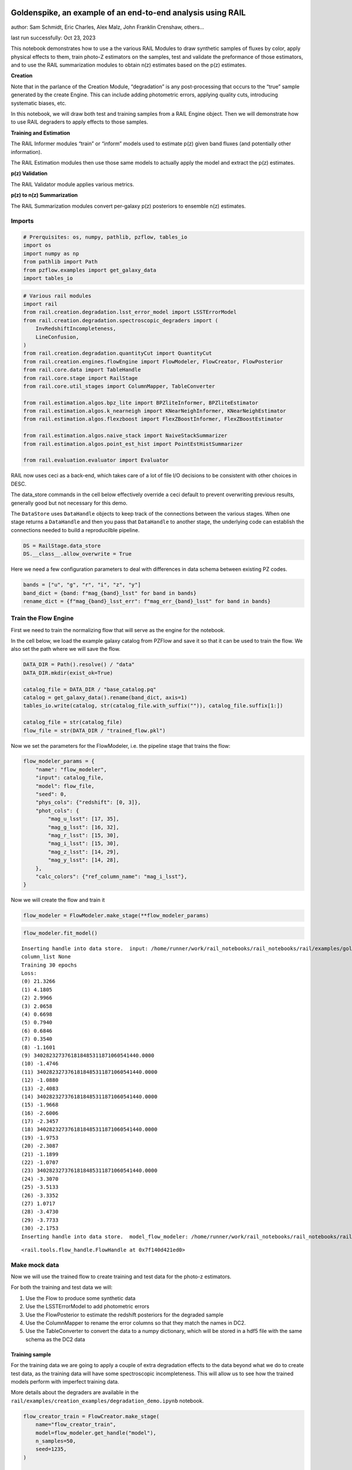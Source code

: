 Goldenspike, an example of an end-to-end analysis using RAIL
============================================================

author: Sam Schmidt, Eric Charles, Alex Malz, John Franklin Crenshaw,
others…

last run successfully: Oct 23, 2023

This notebook demonstrates how to use a the various RAIL Modules to draw
synthetic samples of fluxes by color, apply physical effects to them,
train photo-Z estimators on the samples, test and validate the
preformance of those estimators, and to use the RAIL summarization
modules to obtain n(z) estimates based on the p(z) estimates.

**Creation**

Note that in the parlance of the Creation Module, “degradation” is any
post-processing that occurs to the “true” sample generated by the create
Engine. This can include adding photometric errors, applying quality
cuts, introducing systematic biases, etc.

In this notebook, we will draw both test and training samples from a
RAIL Engine object. Then we will demonstrate how to use RAIL degraders
to apply effects to those samples.

**Training and Estimation**

The RAIL Informer modules “train” or “inform” models used to estimate
p(z) given band fluxes (and potentially other information).

The RAIL Estimation modules then use those same models to actually apply
the model and extract the p(z) estimates.

**p(z) Validation**

The RAIL Validator module applies various metrics.

**p(z) to n(z) Summarization**

The RAIL Summarization modules convert per-galaxy p(z) posteriors to
ensemble n(z) estimates.

Imports
-------

.. code:: ipython3

    # Prerquisites: os, numpy, pathlib, pzflow, tables_io
    import os
    import numpy as np
    from pathlib import Path
    from pzflow.examples import get_galaxy_data
    import tables_io


.. code:: ipython3

    # Various rail modules
    import rail
    from rail.creation.degradation.lsst_error_model import LSSTErrorModel
    from rail.creation.degradation.spectroscopic_degraders import (
        InvRedshiftIncompleteness,
        LineConfusion,
    )
    from rail.creation.degradation.quantityCut import QuantityCut
    from rail.creation.engines.flowEngine import FlowModeler, FlowCreator, FlowPosterior
    from rail.core.data import TableHandle
    from rail.core.stage import RailStage
    from rail.core.util_stages import ColumnMapper, TableConverter
    
    from rail.estimation.algos.bpz_lite import BPZliteInformer, BPZliteEstimator
    from rail.estimation.algos.k_nearneigh import KNearNeighInformer, KNearNeighEstimator
    from rail.estimation.algos.flexzboost import FlexZBoostInformer, FlexZBoostEstimator
    
    from rail.estimation.algos.naive_stack import NaiveStackSummarizer
    from rail.estimation.algos.point_est_hist import PointEstHistSummarizer
    
    from rail.evaluation.evaluator import Evaluator


RAIL now uses ceci as a back-end, which takes care of a lot of file I/O
decisions to be consistent with other choices in DESC.

The data_store commands in the cell below effectively override a ceci
default to prevent overwriting previous results, generally good but not
necessary for this demo.

The ``DataStore`` uses ``DataHandle`` objects to keep track of the
connections between the various stages. When one stage returns a
``DataHandle`` and then you pass that ``DataHandle`` to another stage,
the underlying code can establish the connections needed to build a
reproducilble pipeline.

.. code:: ipython3

    DS = RailStage.data_store
    DS.__class__.allow_overwrite = True


Here we need a few configuration parameters to deal with differences in
data schema between existing PZ codes.

.. code:: ipython3

    bands = ["u", "g", "r", "i", "z", "y"]
    band_dict = {band: f"mag_{band}_lsst" for band in bands}
    rename_dict = {f"mag_{band}_lsst_err": f"mag_err_{band}_lsst" for band in bands}


Train the Flow Engine
---------------------

First we need to train the normalizing flow that will serve as the
engine for the notebook.

In the cell below, we load the example galaxy catalog from PZFlow and
save it so that it can be used to train the flow. We also set the path
where we will save the flow.

.. code:: ipython3

    DATA_DIR = Path().resolve() / "data"
    DATA_DIR.mkdir(exist_ok=True)
    
    catalog_file = DATA_DIR / "base_catalog.pq"
    catalog = get_galaxy_data().rename(band_dict, axis=1)
    tables_io.write(catalog, str(catalog_file.with_suffix("")), catalog_file.suffix[1:])
    
    catalog_file = str(catalog_file)
    flow_file = str(DATA_DIR / "trained_flow.pkl")


Now we set the parameters for the FlowModeler, i.e. the pipeline stage
that trains the flow:

.. code:: ipython3

    flow_modeler_params = {
        "name": "flow_modeler",
        "input": catalog_file,
        "model": flow_file,
        "seed": 0,
        "phys_cols": {"redshift": [0, 3]},
        "phot_cols": {
            "mag_u_lsst": [17, 35],
            "mag_g_lsst": [16, 32],
            "mag_r_lsst": [15, 30],
            "mag_i_lsst": [15, 30],
            "mag_z_lsst": [14, 29],
            "mag_y_lsst": [14, 28],
        },
        "calc_colors": {"ref_column_name": "mag_i_lsst"},
    }


Now we will create the flow and train it

.. code:: ipython3

    flow_modeler = FlowModeler.make_stage(**flow_modeler_params)


.. code:: ipython3

    flow_modeler.fit_model()



.. parsed-literal::

    Inserting handle into data store.  input: /home/runner/work/rail_notebooks/rail_notebooks/rail/examples/goldenspike_examples/data/base_catalog.pq, flow_modeler
    column_list None
    Training 30 epochs 
    Loss:
    (0) 21.3266
    (1) 4.1805
    (2) 2.9966
    (3) 2.0658
    (4) 0.6698
    (5) 0.7940
    (6) 0.6846
    (7) 0.3540
    (8) -1.1601
    (9) 3402823273761818485311871060541440.0000
    (10) -1.4746
    (11) 3402823273761818485311871060541440.0000
    (12) -1.0880
    (13) -2.4083
    (14) 3402823273761818485311871060541440.0000
    (15) -1.9668
    (16) -2.6006
    (17) -2.3457
    (18) 3402823273761818485311871060541440.0000
    (19) -1.9753
    (20) -2.3087
    (21) -1.1899
    (22) -1.0707
    (23) 3402823273761818485311871060541440.0000
    (24) -3.3070
    (25) -3.5133
    (26) -3.3352
    (27) 1.0717
    (28) -3.4730
    (29) -3.7733
    (30) -2.1753
    Inserting handle into data store.  model_flow_modeler: /home/runner/work/rail_notebooks/rail_notebooks/rail/examples/goldenspike_examples/data/inprogress_trained_flow.pkl, flow_modeler




.. parsed-literal::

    <rail.tools.flow_handle.FlowHandle at 0x7f140d421ed0>



Make mock data
--------------

Now we will use the trained flow to create training and test data for
the photo-z estimators.

For both the training and test data we will:

1. Use the Flow to produce some synthetic data
2. Use the LSSTErrorModel to add photometric errors
3. Use the FlowPosterior to estimate the redshift posteriors for the
   degraded sample
4. Use the ColumnMapper to rename the error columns so that they match
   the names in DC2.
5. Use the TableConverter to convert the data to a numpy dictionary,
   which will be stored in a hdf5 file with the same schema as the DC2
   data

Training sample
~~~~~~~~~~~~~~~

For the training data we are going to apply a couple of extra
degradation effects to the data beyond what we do to create test data,
as the training data will have some spectroscopic incompleteness. This
will allow us to see how the trained models perform with imperfect
training data.

More details about the degraders are available in the
``rail/examples/creation_examples/degradation_demo.ipynb`` notebook.

.. code:: ipython3

    flow_creator_train = FlowCreator.make_stage(
        name="flow_creator_train",
        model=flow_modeler.get_handle("model"),
        n_samples=50,
        seed=1235,
    )
    
    lsst_error_model_train = LSSTErrorModel.make_stage(
        name="lsst_error_model_train",
        renameDict=band_dict,
        ndFlag=np.nan,
        seed=29,
    )
    
    inv_redshift = InvRedshiftIncompleteness.make_stage(
        name="inv_redshift",
        pivot_redshift=1.0,
    )
    
    line_confusion = LineConfusion.make_stage(
        name="line_confusion",
        true_wavelen=5007.0,
        wrong_wavelen=3727.0,
        frac_wrong=0.05,
    )
    
    quantity_cut = QuantityCut.make_stage(
        name="quantity_cut",
        cuts={"mag_i_lsst": 25.0},
    )
    
    col_remapper_train = ColumnMapper.make_stage(
        name="col_remapper_train",
        columns=rename_dict,
    )
    
    table_conv_train = TableConverter.make_stage(
        name="table_conv_train",
        output_format="numpyDict",
    )


.. code:: ipython3

    train_data_orig = flow_creator_train.sample(150, 1235)
    train_data_errs = lsst_error_model_train(train_data_orig, seed=66)
    train_data_inc = inv_redshift(train_data_errs)
    train_data_conf = line_confusion(train_data_inc)
    train_data_cut = quantity_cut(train_data_conf)
    train_data_pq = col_remapper_train(train_data_cut)
    train_data = table_conv_train(train_data_pq)



.. parsed-literal::

    Inserting handle into data store.  output_flow_creator_train: inprogress_output_flow_creator_train.pq, flow_creator_train
    Inserting handle into data store.  output_lsst_error_model_train: inprogress_output_lsst_error_model_train.pq, lsst_error_model_train
    Inserting handle into data store.  output_inv_redshift: inprogress_output_inv_redshift.pq, inv_redshift
    Inserting handle into data store.  output_line_confusion: inprogress_output_line_confusion.pq, line_confusion
    Inserting handle into data store.  output_quantity_cut: inprogress_output_quantity_cut.pq, quantity_cut
    Inserting handle into data store.  output_col_remapper_train: inprogress_output_col_remapper_train.pq, col_remapper_train
    Inserting handle into data store.  output_table_conv_train: inprogress_output_table_conv_train.hdf5, table_conv_train


Let’s examine the quantities that we’ve generated, we’ll use the handy
``tables_io`` package to temporarily write to a pandas dataframe for
quick writeout of the columns:

.. code:: ipython3

    train_table = tables_io.convertObj(train_data.data, tables_io.types.PD_DATAFRAME)
    train_table.head()





.. raw:: html

    <div>
    <style scoped>
        .dataframe tbody tr th:only-of-type {
            vertical-align: middle;
        }
    
        .dataframe tbody tr th {
            vertical-align: top;
        }
    
        .dataframe thead th {
            text-align: right;
        }
    </style>
    <table border="1" class="dataframe">
      <thead>
        <tr style="text-align: right;">
          <th></th>
          <th>redshift</th>
          <th>mag_u_lsst</th>
          <th>mag_err_u_lsst</th>
          <th>mag_g_lsst</th>
          <th>mag_err_g_lsst</th>
          <th>mag_r_lsst</th>
          <th>mag_err_r_lsst</th>
          <th>mag_i_lsst</th>
          <th>mag_err_i_lsst</th>
          <th>mag_z_lsst</th>
          <th>mag_err_z_lsst</th>
          <th>mag_y_lsst</th>
          <th>mag_err_y_lsst</th>
        </tr>
      </thead>
      <tbody>
        <tr>
          <th>0</th>
          <td>0.917137</td>
          <td>24.000203</td>
          <td>0.033710</td>
          <td>23.633588</td>
          <td>0.009183</td>
          <td>22.778617</td>
          <td>0.006112</td>
          <td>21.901047</td>
          <td>0.005555</td>
          <td>21.204654</td>
          <td>0.005511</td>
          <td>20.985054</td>
          <td>0.006576</td>
        </tr>
        <tr>
          <th>1</th>
          <td>0.307350</td>
          <td>24.895957</td>
          <td>0.073938</td>
          <td>24.250821</td>
          <td>0.014250</td>
          <td>23.717795</td>
          <td>0.009493</td>
          <td>23.411529</td>
          <td>0.010410</td>
          <td>23.422329</td>
          <td>0.017167</td>
          <td>23.377751</td>
          <td>0.036845</td>
        </tr>
        <tr>
          <th>2</th>
          <td>1.097174</td>
          <td>26.879045</td>
          <td>0.390847</td>
          <td>25.723538</td>
          <td>0.050363</td>
          <td>24.782990</td>
          <td>0.021669</td>
          <td>24.030434</td>
          <td>0.016715</td>
          <td>23.138710</td>
          <td>0.013663</td>
          <td>22.646210</td>
          <td>0.019511</td>
        </tr>
        <tr>
          <th>3</th>
          <td>1.244066</td>
          <td>26.801174</td>
          <td>0.367929</td>
          <td>26.650822</td>
          <td>0.114014</td>
          <td>25.944484</td>
          <td>0.060214</td>
          <td>24.970787</td>
          <td>0.037629</td>
          <td>24.245606</td>
          <td>0.034896</td>
          <td>23.693271</td>
          <td>0.048735</td>
        </tr>
        <tr>
          <th>4</th>
          <td>0.624801</td>
          <td>25.743152</td>
          <td>0.154302</td>
          <td>25.562501</td>
          <td>0.043668</td>
          <td>24.968763</td>
          <td>0.025436</td>
          <td>24.689150</td>
          <td>0.029357</td>
          <td>24.670050</td>
          <td>0.050831</td>
          <td>24.597154</td>
          <td>0.108265</td>
        </tr>
      </tbody>
    </table>
    </div>



You see that we’ve generated redshifts, ugrizy magnitudes, and magnitude
errors with names that match those in the cosmoDC2_v1.1.4_image data.

Testing sample
~~~~~~~~~~~~~~

For the test sample we will:

1. Use the Flow to produce some synthetic data
2. Use the LSSTErrorModel to smear the data
3. Use the FlowPosterior to estimate the redshift posteriors for the
   degraded sample
4. Use ColumnMapper to rename some of the columns to match DC2
5. Use the TableConverter to convert the data to a numpy dictionary,
   which will be stored in a hdf5 file with the same schema as the DC2
   data

.. code:: ipython3

    flow_creator_test = FlowCreator.make_stage(
        name="flow_creator_test",
        model=flow_modeler.get_handle("model"),
        n_samples=50,
    )
    
    lsst_error_model_test = LSSTErrorModel.make_stage(
        name="lsst_error_model_test",
        renameDict=band_dict,
        ndFlag=np.nan,
    )
    
    flow_post_test = FlowPosterior.make_stage(
        name="flow_post_test",
        model=flow_modeler.get_handle("model"),
        column="redshift",
        grid=np.linspace(0.0, 5.0, 21),
    )
    
    col_remapper_test = ColumnMapper.make_stage(
        name="col_remapper_test",
        columns=rename_dict,
        hdf5_groupname="",
    )
    
    table_conv_test = TableConverter.make_stage(
        name="table_conv_test",
        output_format="numpyDict",
    )


.. code:: ipython3

    test_data_orig = flow_creator_test.sample(150, 1234)
    test_data_errs = lsst_error_model_test(test_data_orig, seed=58)
    test_data_post = flow_post_test.get_posterior(test_data_errs, err_samples=None)
    test_data_pq = col_remapper_test(test_data_errs)
    test_data = table_conv_test(test_data_pq)



.. parsed-literal::

    Inserting handle into data store.  output_flow_creator_test: inprogress_output_flow_creator_test.pq, flow_creator_test
    Inserting handle into data store.  output_lsst_error_model_test: inprogress_output_lsst_error_model_test.pq, lsst_error_model_test
    Inserting handle into data store.  output_flow_post_test: inprogress_output_flow_post_test.hdf5, flow_post_test
    Inserting handle into data store.  output_col_remapper_test: inprogress_output_col_remapper_test.pq, col_remapper_test
    Inserting handle into data store.  output_table_conv_test: inprogress_output_table_conv_test.hdf5, table_conv_test


.. parsed-literal::

    /opt/hostedtoolcache/Python/3.10.13/x64/lib/python3.10/site-packages/qp/interp_pdf.py:83: RuntimeWarning: invalid value encountered in divide
      self._ycumul = (self._ycumul.T / self._ycumul[:,-1]).T


.. code:: ipython3

    test_table = tables_io.convertObj(test_data.data, tables_io.types.PD_DATAFRAME)
    test_table.head()





.. raw:: html

    <div>
    <style scoped>
        .dataframe tbody tr th:only-of-type {
            vertical-align: middle;
        }
    
        .dataframe tbody tr th {
            vertical-align: top;
        }
    
        .dataframe thead th {
            text-align: right;
        }
    </style>
    <table border="1" class="dataframe">
      <thead>
        <tr style="text-align: right;">
          <th></th>
          <th>redshift</th>
          <th>mag_u_lsst</th>
          <th>mag_err_u_lsst</th>
          <th>mag_g_lsst</th>
          <th>mag_err_g_lsst</th>
          <th>mag_r_lsst</th>
          <th>mag_err_r_lsst</th>
          <th>mag_i_lsst</th>
          <th>mag_err_i_lsst</th>
          <th>mag_z_lsst</th>
          <th>mag_err_z_lsst</th>
          <th>mag_y_lsst</th>
          <th>mag_err_y_lsst</th>
        </tr>
      </thead>
      <tbody>
        <tr>
          <th>0</th>
          <td>0.135296</td>
          <td>24.479071</td>
          <td>0.051251</td>
          <td>23.294639</td>
          <td>0.007596</td>
          <td>22.522820</td>
          <td>0.005739</td>
          <td>22.192346</td>
          <td>0.005886</td>
          <td>22.073224</td>
          <td>0.007008</td>
          <td>21.978112</td>
          <td>0.011473</td>
        </tr>
        <tr>
          <th>1</th>
          <td>0.514087</td>
          <td>25.324856</td>
          <td>0.107579</td>
          <td>24.649108</td>
          <td>0.019724</td>
          <td>23.731359</td>
          <td>0.009577</td>
          <td>23.315379</td>
          <td>0.009754</td>
          <td>23.151947</td>
          <td>0.013805</td>
          <td>22.995196</td>
          <td>0.026329</td>
        </tr>
        <tr>
          <th>2</th>
          <td>0.547426</td>
          <td>25.037273</td>
          <td>0.083694</td>
          <td>24.028459</td>
          <td>0.012027</td>
          <td>22.826973</td>
          <td>0.006200</td>
          <td>22.220635</td>
          <td>0.005927</td>
          <td>21.972627</td>
          <td>0.006723</td>
          <td>21.706857</td>
          <td>0.009516</td>
        </tr>
        <tr>
          <th>3</th>
          <td>0.362263</td>
          <td>27.936799</td>
          <td>0.829425</td>
          <td>27.647749</td>
          <td>0.265230</td>
          <td>26.515825</td>
          <td>0.099709</td>
          <td>26.115777</td>
          <td>0.103606</td>
          <td>25.708957</td>
          <td>0.126890</td>
          <td>26.398346</td>
          <td>0.475503</td>
        </tr>
        <tr>
          <th>4</th>
          <td>0.527744</td>
          <td>22.936123</td>
          <td>0.013990</td>
          <td>22.903978</td>
          <td>0.006453</td>
          <td>22.226645</td>
          <td>0.005458</td>
          <td>21.867959</td>
          <td>0.005526</td>
          <td>21.783196</td>
          <td>0.006285</td>
          <td>21.497303</td>
          <td>0.008372</td>
        </tr>
      </tbody>
    </table>
    </div>



“Inform” some estimators
------------------------

More details about the process of “informing” or “training” the models
used by the estimators is available in the
``rail/examples/estimation_examples/RAIL_estimation_demo.ipynb``
notebook.

We use “inform” rather than “train” to generically refer to the
preprocessing of any prior information. For a machine learning
estimator, that prior information is a training set, but it can also be
an SED template library for a template-fitting or hybrid estimator.

.. code:: ipython3

    inform_bpz = BPZliteInformer.make_stage(
        name="inform_bpz",
        nondetect_val=np.nan,
        model="bpz.pkl",
        hdf5_groupname="",
    )
    
    inform_knn = KNearNeighInformer.make_stage(
        name="inform_knn",
        nondetect_val=np.nan,
        model="knnpz.pkl",
        hdf5_groupname="",
    )
    
    inform_fzboost = FlexZBoostInformer.make_stage(
        name="inform_FZBoost",
        nondetect_val=np.nan,
        model="fzboost.pkl",
        hdf5_groupname="",
    )


.. code:: ipython3

    train_data_errs.data.keys()




.. parsed-literal::

    Index(['redshift', 'mag_u_lsst', 'mag_u_lsst_err', 'mag_g_lsst',
           'mag_g_lsst_err', 'mag_r_lsst', 'mag_r_lsst_err', 'mag_i_lsst',
           'mag_i_lsst_err', 'mag_z_lsst', 'mag_z_lsst_err', 'mag_y_lsst',
           'mag_y_lsst_err'],
          dtype='object')



.. code:: ipython3

    inform_bpz.inform(train_data)
    inform_knn.inform(train_data)
    inform_fzboost.inform(train_data)



.. parsed-literal::

    using 54 galaxies in calculation
    best values for fo and kt:
    [1.]
    [0.3]
    minimizing for type 0
    best fit z0, alpha, km for type 0: [0.30565957 1.3498863  0.05004526]
    Inserting handle into data store.  model_inform_bpz: inprogress_bpz.pkl, inform_bpz
    split into 40 training and 14 validation samples
    finding best fit sigma and NNeigh...
    
    
    
    best fit values are sigma=0.075 and numneigh=7
    
    
    
    Inserting handle into data store.  model_inform_knn: inprogress_knnpz.pkl, inform_knn
    stacking some data...
    read in training data
    fit the model...


.. parsed-literal::

    /opt/hostedtoolcache/Python/3.10.13/x64/lib/python3.10/site-packages/xgboost/core.py:160: UserWarning: [07:35:21] WARNING: /workspace/src/learner.cc:742: 
    Parameters: { "silent" } are not used.
    
      warnings.warn(smsg, UserWarning)
    /opt/hostedtoolcache/Python/3.10.13/x64/lib/python3.10/site-packages/xgboost/core.py:160: UserWarning: [07:35:21] WARNING: /workspace/src/learner.cc:742: 
    Parameters: { "silent" } are not used.
    
      warnings.warn(smsg, UserWarning)


.. parsed-literal::

    finding best bump thresh...
    finding best sharpen parameter...
    Retraining with full training set...


.. parsed-literal::

    /opt/hostedtoolcache/Python/3.10.13/x64/lib/python3.10/site-packages/xgboost/core.py:160: UserWarning: [07:35:28] WARNING: /workspace/src/learner.cc:742: 
    Parameters: { "silent" } are not used.
    
      warnings.warn(smsg, UserWarning)
    /opt/hostedtoolcache/Python/3.10.13/x64/lib/python3.10/site-packages/xgboost/core.py:160: UserWarning: [07:35:28] WARNING: /workspace/src/learner.cc:742: 
    Parameters: { "silent" } are not used.
    
      warnings.warn(smsg, UserWarning)
    /opt/hostedtoolcache/Python/3.10.13/x64/lib/python3.10/site-packages/xgboost/core.py:160: UserWarning: [07:35:29] WARNING: /workspace/src/learner.cc:742: 
    Parameters: { "silent" } are not used.
    
      warnings.warn(smsg, UserWarning)
    /opt/hostedtoolcache/Python/3.10.13/x64/lib/python3.10/site-packages/xgboost/core.py:160: UserWarning: [07:35:29] WARNING: /workspace/src/learner.cc:742: 
    Parameters: { "silent" } are not used.
    
      warnings.warn(smsg, UserWarning)


.. parsed-literal::

    Inserting handle into data store.  model_inform_FZBoost: inprogress_fzboost.pkl, inform_FZBoost




.. parsed-literal::

    <rail.core.data.ModelHandle at 0x7f140acb74f0>




Estimate photo-z posteriors
---------------------------

More detail on the specific estimators used here is available in the
``rail/examples/estimation_examples/RAIL_estimation_demo.ipynb``
notebook, but here is a very brief summary of the three estimators used
in this notebook:

``BPZliteEstimator`` is a template-based photo-z code that outputs the
posterior estimated given likelihoods calculated using a template set
combined with a Bayesian prior. See Benitez (2000) for more details.
``KNearNeighEstimator`` is a simple photo-z code that finds the K
nearest neighbor training galaxies in color/magnitude space and creates
a weighted (by distance) mixture model PDF based on the redshifts of
those K neighbors. ``FlexZBoostEstimator`` is a mature photo-z algorithm
that estimates a PDF for each galaxy via a conditional density estimate
using the training data. See `Izbicki & Lee
(2017) <https://doi.org/10.1214/17-EJS1302>`__ for more details.

.. code:: ipython3

    estimate_bpz = BPZliteEstimator.make_stage(
        name="estimate_bpz",
        hdf5_groupname="",
        nondetect_val=np.nan,
        model=inform_bpz.get_handle("model"),
    )
    
    estimate_knn = KNearNeighEstimator.make_stage(
        name="estimate_knn",
        hdf5_groupname="",
        nondetect_val=np.nan,
        model=inform_knn.get_handle("model"),
    )
    
    estimate_fzboost = FlexZBoostEstimator.make_stage(
        name="test_FZBoost",
        nondetect_val=np.nan,
        model=inform_fzboost.get_handle("model"),
        hdf5_groupname="",
        aliases=dict(input="test_data", output="fzboost_estim"),
    )


.. code:: ipython3

    knn_estimated = estimate_knn.estimate(test_data)
    fzboost_estimated = estimate_fzboost.estimate(test_data)
    bpz_estimated = estimate_bpz.estimate(test_data)



.. parsed-literal::

    Process 0 running estimator on chunk 0 - 150
    Process 0 estimating PZ PDF for rows 0 - 150
    Inserting handle into data store.  output_estimate_knn: inprogress_output_estimate_knn.hdf5, estimate_knn
    Process 0 running estimator on chunk 0 - 150
    Process 0 estimating PZ PDF for rows 0 - 150
    Inserting handle into data store.  output_test_FZBoost: inprogress_output_test_FZBoost.hdf5, test_FZBoost
      Generating new AB file El_B2004a.DC2LSST_u.AB....
    El_B2004a DC2LSST_u
    x_res[0] 3000.0
    x_res[-1] 11500.0
    Writing AB file  /opt/hostedtoolcache/Python/3.10.13/x64/lib/python3.10/site-packages/rail/examples_data/estimation_data/data/AB/El_B2004a.DC2LSST_u.AB
      Generating new AB file El_B2004a.DC2LSST_g.AB....
    El_B2004a DC2LSST_g
    x_res[0] 3000.0
    x_res[-1] 11500.0
    Writing AB file  /opt/hostedtoolcache/Python/3.10.13/x64/lib/python3.10/site-packages/rail/examples_data/estimation_data/data/AB/El_B2004a.DC2LSST_g.AB
      Generating new AB file El_B2004a.DC2LSST_r.AB....
    El_B2004a DC2LSST_r
    x_res[0] 3000.0
    x_res[-1] 11500.0
    Writing AB file  /opt/hostedtoolcache/Python/3.10.13/x64/lib/python3.10/site-packages/rail/examples_data/estimation_data/data/AB/El_B2004a.DC2LSST_r.AB
      Generating new AB file El_B2004a.DC2LSST_i.AB....
    El_B2004a DC2LSST_i
    x_res[0] 3000.0
    x_res[-1] 11500.0
    Writing AB file  /opt/hostedtoolcache/Python/3.10.13/x64/lib/python3.10/site-packages/rail/examples_data/estimation_data/data/AB/El_B2004a.DC2LSST_i.AB
      Generating new AB file El_B2004a.DC2LSST_z.AB....
    El_B2004a DC2LSST_z
    x_res[0] 3000.0
    x_res[-1] 11500.0
    Writing AB file  /opt/hostedtoolcache/Python/3.10.13/x64/lib/python3.10/site-packages/rail/examples_data/estimation_data/data/AB/El_B2004a.DC2LSST_z.AB
      Generating new AB file El_B2004a.DC2LSST_y.AB....
    El_B2004a DC2LSST_y
    x_res[0] 3000.0
    x_res[-1] 11500.0
    Writing AB file  /opt/hostedtoolcache/Python/3.10.13/x64/lib/python3.10/site-packages/rail/examples_data/estimation_data/data/AB/El_B2004a.DC2LSST_y.AB
      Generating new AB file Sbc_B2004a.DC2LSST_u.AB....
    Sbc_B2004a DC2LSST_u
    x_res[0] 3000.0
    x_res[-1] 11500.0
    Writing AB file  /opt/hostedtoolcache/Python/3.10.13/x64/lib/python3.10/site-packages/rail/examples_data/estimation_data/data/AB/Sbc_B2004a.DC2LSST_u.AB
      Generating new AB file Sbc_B2004a.DC2LSST_g.AB....
    Sbc_B2004a DC2LSST_g
    x_res[0] 3000.0
    x_res[-1] 11500.0
    Writing AB file  /opt/hostedtoolcache/Python/3.10.13/x64/lib/python3.10/site-packages/rail/examples_data/estimation_data/data/AB/Sbc_B2004a.DC2LSST_g.AB
      Generating new AB file Sbc_B2004a.DC2LSST_r.AB....
    Sbc_B2004a DC2LSST_r
    x_res[0] 3000.0
    x_res[-1] 11500.0
    Writing AB file  /opt/hostedtoolcache/Python/3.10.13/x64/lib/python3.10/site-packages/rail/examples_data/estimation_data/data/AB/Sbc_B2004a.DC2LSST_r.AB
      Generating new AB file Sbc_B2004a.DC2LSST_i.AB....
    Sbc_B2004a DC2LSST_i
    x_res[0] 3000.0
    x_res[-1] 11500.0
    Writing AB file  /opt/hostedtoolcache/Python/3.10.13/x64/lib/python3.10/site-packages/rail/examples_data/estimation_data/data/AB/Sbc_B2004a.DC2LSST_i.AB
      Generating new AB file Sbc_B2004a.DC2LSST_z.AB....
    Sbc_B2004a DC2LSST_z
    x_res[0] 3000.0
    x_res[-1] 11500.0
    Writing AB file  /opt/hostedtoolcache/Python/3.10.13/x64/lib/python3.10/site-packages/rail/examples_data/estimation_data/data/AB/Sbc_B2004a.DC2LSST_z.AB
      Generating new AB file Sbc_B2004a.DC2LSST_y.AB....
    Sbc_B2004a DC2LSST_y
    x_res[0] 3000.0
    x_res[-1] 11500.0
    Writing AB file  /opt/hostedtoolcache/Python/3.10.13/x64/lib/python3.10/site-packages/rail/examples_data/estimation_data/data/AB/Sbc_B2004a.DC2LSST_y.AB
      Generating new AB file Scd_B2004a.DC2LSST_u.AB....
    Scd_B2004a DC2LSST_u
    x_res[0] 3000.0
    x_res[-1] 11500.0
    Writing AB file  /opt/hostedtoolcache/Python/3.10.13/x64/lib/python3.10/site-packages/rail/examples_data/estimation_data/data/AB/Scd_B2004a.DC2LSST_u.AB
      Generating new AB file Scd_B2004a.DC2LSST_g.AB....
    Scd_B2004a DC2LSST_g
    x_res[0] 3000.0
    x_res[-1] 11500.0
    Writing AB file  /opt/hostedtoolcache/Python/3.10.13/x64/lib/python3.10/site-packages/rail/examples_data/estimation_data/data/AB/Scd_B2004a.DC2LSST_g.AB
      Generating new AB file Scd_B2004a.DC2LSST_r.AB....
    Scd_B2004a DC2LSST_r
    x_res[0] 3000.0
    x_res[-1] 11500.0
    Writing AB file  /opt/hostedtoolcache/Python/3.10.13/x64/lib/python3.10/site-packages/rail/examples_data/estimation_data/data/AB/Scd_B2004a.DC2LSST_r.AB
      Generating new AB file Scd_B2004a.DC2LSST_i.AB....
    Scd_B2004a DC2LSST_i
    x_res[0] 3000.0
    x_res[-1] 11500.0
    Writing AB file  /opt/hostedtoolcache/Python/3.10.13/x64/lib/python3.10/site-packages/rail/examples_data/estimation_data/data/AB/Scd_B2004a.DC2LSST_i.AB
      Generating new AB file Scd_B2004a.DC2LSST_z.AB....
    Scd_B2004a DC2LSST_z
    x_res[0] 3000.0
    x_res[-1] 11500.0
    Writing AB file  /opt/hostedtoolcache/Python/3.10.13/x64/lib/python3.10/site-packages/rail/examples_data/estimation_data/data/AB/Scd_B2004a.DC2LSST_z.AB
      Generating new AB file Scd_B2004a.DC2LSST_y.AB....
    Scd_B2004a DC2LSST_y
    x_res[0] 3000.0
    x_res[-1] 11500.0
    Writing AB file  /opt/hostedtoolcache/Python/3.10.13/x64/lib/python3.10/site-packages/rail/examples_data/estimation_data/data/AB/Scd_B2004a.DC2LSST_y.AB
      Generating new AB file Im_B2004a.DC2LSST_u.AB....
    Im_B2004a DC2LSST_u
    x_res[0] 3000.0
    x_res[-1] 11500.0
    Writing AB file  /opt/hostedtoolcache/Python/3.10.13/x64/lib/python3.10/site-packages/rail/examples_data/estimation_data/data/AB/Im_B2004a.DC2LSST_u.AB
      Generating new AB file Im_B2004a.DC2LSST_g.AB....
    Im_B2004a DC2LSST_g
    x_res[0] 3000.0
    x_res[-1] 11500.0
    Writing AB file  /opt/hostedtoolcache/Python/3.10.13/x64/lib/python3.10/site-packages/rail/examples_data/estimation_data/data/AB/Im_B2004a.DC2LSST_g.AB
      Generating new AB file Im_B2004a.DC2LSST_r.AB....
    Im_B2004a DC2LSST_r
    x_res[0] 3000.0
    x_res[-1] 11500.0
    Writing AB file  /opt/hostedtoolcache/Python/3.10.13/x64/lib/python3.10/site-packages/rail/examples_data/estimation_data/data/AB/Im_B2004a.DC2LSST_r.AB
      Generating new AB file Im_B2004a.DC2LSST_i.AB....
    Im_B2004a DC2LSST_i
    x_res[0] 3000.0
    x_res[-1] 11500.0
    Writing AB file  /opt/hostedtoolcache/Python/3.10.13/x64/lib/python3.10/site-packages/rail/examples_data/estimation_data/data/AB/Im_B2004a.DC2LSST_i.AB
      Generating new AB file Im_B2004a.DC2LSST_z.AB....
    Im_B2004a DC2LSST_z
    x_res[0] 3000.0
    x_res[-1] 11500.0
    Writing AB file  /opt/hostedtoolcache/Python/3.10.13/x64/lib/python3.10/site-packages/rail/examples_data/estimation_data/data/AB/Im_B2004a.DC2LSST_z.AB
      Generating new AB file Im_B2004a.DC2LSST_y.AB....
    Im_B2004a DC2LSST_y
    x_res[0] 3000.0
    x_res[-1] 11500.0
    Writing AB file  /opt/hostedtoolcache/Python/3.10.13/x64/lib/python3.10/site-packages/rail/examples_data/estimation_data/data/AB/Im_B2004a.DC2LSST_y.AB
      Generating new AB file SB3_B2004a.DC2LSST_u.AB....
    SB3_B2004a DC2LSST_u
    x_res[0] 3000.0
    x_res[-1] 11500.0
    Writing AB file  /opt/hostedtoolcache/Python/3.10.13/x64/lib/python3.10/site-packages/rail/examples_data/estimation_data/data/AB/SB3_B2004a.DC2LSST_u.AB
      Generating new AB file SB3_B2004a.DC2LSST_g.AB....
    SB3_B2004a DC2LSST_g
    x_res[0] 3000.0
    x_res[-1] 11500.0
    Writing AB file  /opt/hostedtoolcache/Python/3.10.13/x64/lib/python3.10/site-packages/rail/examples_data/estimation_data/data/AB/SB3_B2004a.DC2LSST_g.AB
      Generating new AB file SB3_B2004a.DC2LSST_r.AB....
    SB3_B2004a DC2LSST_r
    x_res[0] 3000.0
    x_res[-1] 11500.0
    Writing AB file  /opt/hostedtoolcache/Python/3.10.13/x64/lib/python3.10/site-packages/rail/examples_data/estimation_data/data/AB/SB3_B2004a.DC2LSST_r.AB
      Generating new AB file SB3_B2004a.DC2LSST_i.AB....
    SB3_B2004a DC2LSST_i
    x_res[0] 3000.0
    x_res[-1] 11500.0
    Writing AB file  /opt/hostedtoolcache/Python/3.10.13/x64/lib/python3.10/site-packages/rail/examples_data/estimation_data/data/AB/SB3_B2004a.DC2LSST_i.AB
      Generating new AB file SB3_B2004a.DC2LSST_z.AB....
    SB3_B2004a DC2LSST_z
    x_res[0] 3000.0
    x_res[-1] 11500.0
    Writing AB file  /opt/hostedtoolcache/Python/3.10.13/x64/lib/python3.10/site-packages/rail/examples_data/estimation_data/data/AB/SB3_B2004a.DC2LSST_z.AB
      Generating new AB file SB3_B2004a.DC2LSST_y.AB....
    SB3_B2004a DC2LSST_y
    x_res[0] 3000.0
    x_res[-1] 11500.0
    Writing AB file  /opt/hostedtoolcache/Python/3.10.13/x64/lib/python3.10/site-packages/rail/examples_data/estimation_data/data/AB/SB3_B2004a.DC2LSST_y.AB
      Generating new AB file SB2_B2004a.DC2LSST_u.AB....
    SB2_B2004a DC2LSST_u
    x_res[0] 3000.0
    x_res[-1] 11500.0
    Writing AB file  /opt/hostedtoolcache/Python/3.10.13/x64/lib/python3.10/site-packages/rail/examples_data/estimation_data/data/AB/SB2_B2004a.DC2LSST_u.AB
      Generating new AB file SB2_B2004a.DC2LSST_g.AB....
    SB2_B2004a DC2LSST_g
    x_res[0] 3000.0
    x_res[-1] 11500.0
    Writing AB file  /opt/hostedtoolcache/Python/3.10.13/x64/lib/python3.10/site-packages/rail/examples_data/estimation_data/data/AB/SB2_B2004a.DC2LSST_g.AB
      Generating new AB file SB2_B2004a.DC2LSST_r.AB....
    SB2_B2004a DC2LSST_r
    x_res[0] 3000.0
    x_res[-1] 11500.0
    Writing AB file  /opt/hostedtoolcache/Python/3.10.13/x64/lib/python3.10/site-packages/rail/examples_data/estimation_data/data/AB/SB2_B2004a.DC2LSST_r.AB
      Generating new AB file SB2_B2004a.DC2LSST_i.AB....
    SB2_B2004a DC2LSST_i
    x_res[0] 3000.0
    x_res[-1] 11500.0
    Writing AB file  /opt/hostedtoolcache/Python/3.10.13/x64/lib/python3.10/site-packages/rail/examples_data/estimation_data/data/AB/SB2_B2004a.DC2LSST_i.AB
      Generating new AB file SB2_B2004a.DC2LSST_z.AB....
    SB2_B2004a DC2LSST_z
    x_res[0] 3000.0
    x_res[-1] 11500.0
    Writing AB file  /opt/hostedtoolcache/Python/3.10.13/x64/lib/python3.10/site-packages/rail/examples_data/estimation_data/data/AB/SB2_B2004a.DC2LSST_z.AB
      Generating new AB file SB2_B2004a.DC2LSST_y.AB....
    SB2_B2004a DC2LSST_y
    x_res[0] 3000.0
    x_res[-1] 11500.0
    Writing AB file  /opt/hostedtoolcache/Python/3.10.13/x64/lib/python3.10/site-packages/rail/examples_data/estimation_data/data/AB/SB2_B2004a.DC2LSST_y.AB
      Generating new AB file ssp_25Myr_z008.DC2LSST_u.AB....
    ssp_25Myr_z008 DC2LSST_u
    x_res[0] 3000.0
    x_res[-1] 11500.0
    Writing AB file  /opt/hostedtoolcache/Python/3.10.13/x64/lib/python3.10/site-packages/rail/examples_data/estimation_data/data/AB/ssp_25Myr_z008.DC2LSST_u.AB
      Generating new AB file ssp_25Myr_z008.DC2LSST_g.AB....
    ssp_25Myr_z008 DC2LSST_g
    x_res[0] 3000.0
    x_res[-1] 11500.0
    Writing AB file  /opt/hostedtoolcache/Python/3.10.13/x64/lib/python3.10/site-packages/rail/examples_data/estimation_data/data/AB/ssp_25Myr_z008.DC2LSST_g.AB
      Generating new AB file ssp_25Myr_z008.DC2LSST_r.AB....
    ssp_25Myr_z008 DC2LSST_r
    x_res[0] 3000.0
    x_res[-1] 11500.0
    Writing AB file  /opt/hostedtoolcache/Python/3.10.13/x64/lib/python3.10/site-packages/rail/examples_data/estimation_data/data/AB/ssp_25Myr_z008.DC2LSST_r.AB
      Generating new AB file ssp_25Myr_z008.DC2LSST_i.AB....
    ssp_25Myr_z008 DC2LSST_i
    x_res[0] 3000.0
    x_res[-1] 11500.0
    Writing AB file  /opt/hostedtoolcache/Python/3.10.13/x64/lib/python3.10/site-packages/rail/examples_data/estimation_data/data/AB/ssp_25Myr_z008.DC2LSST_i.AB
      Generating new AB file ssp_25Myr_z008.DC2LSST_z.AB....
    ssp_25Myr_z008 DC2LSST_z
    x_res[0] 3000.0
    x_res[-1] 11500.0
    Writing AB file  /opt/hostedtoolcache/Python/3.10.13/x64/lib/python3.10/site-packages/rail/examples_data/estimation_data/data/AB/ssp_25Myr_z008.DC2LSST_z.AB
      Generating new AB file ssp_25Myr_z008.DC2LSST_y.AB....
    ssp_25Myr_z008 DC2LSST_y
    x_res[0] 3000.0
    x_res[-1] 11500.0
    Writing AB file  /opt/hostedtoolcache/Python/3.10.13/x64/lib/python3.10/site-packages/rail/examples_data/estimation_data/data/AB/ssp_25Myr_z008.DC2LSST_y.AB
      Generating new AB file ssp_5Myr_z008.DC2LSST_u.AB....
    ssp_5Myr_z008 DC2LSST_u
    x_res[0] 3000.0
    x_res[-1] 11500.0
    Writing AB file  /opt/hostedtoolcache/Python/3.10.13/x64/lib/python3.10/site-packages/rail/examples_data/estimation_data/data/AB/ssp_5Myr_z008.DC2LSST_u.AB
      Generating new AB file ssp_5Myr_z008.DC2LSST_g.AB....
    ssp_5Myr_z008 DC2LSST_g
    x_res[0] 3000.0
    x_res[-1] 11500.0
    Writing AB file  /opt/hostedtoolcache/Python/3.10.13/x64/lib/python3.10/site-packages/rail/examples_data/estimation_data/data/AB/ssp_5Myr_z008.DC2LSST_g.AB
      Generating new AB file ssp_5Myr_z008.DC2LSST_r.AB....
    ssp_5Myr_z008 DC2LSST_r
    x_res[0] 3000.0
    x_res[-1] 11500.0
    Writing AB file  /opt/hostedtoolcache/Python/3.10.13/x64/lib/python3.10/site-packages/rail/examples_data/estimation_data/data/AB/ssp_5Myr_z008.DC2LSST_r.AB
      Generating new AB file ssp_5Myr_z008.DC2LSST_i.AB....
    ssp_5Myr_z008 DC2LSST_i
    x_res[0] 3000.0
    x_res[-1] 11500.0
    Writing AB file  /opt/hostedtoolcache/Python/3.10.13/x64/lib/python3.10/site-packages/rail/examples_data/estimation_data/data/AB/ssp_5Myr_z008.DC2LSST_i.AB
      Generating new AB file ssp_5Myr_z008.DC2LSST_z.AB....
    ssp_5Myr_z008 DC2LSST_z
    x_res[0] 3000.0
    x_res[-1] 11500.0
    Writing AB file  /opt/hostedtoolcache/Python/3.10.13/x64/lib/python3.10/site-packages/rail/examples_data/estimation_data/data/AB/ssp_5Myr_z008.DC2LSST_z.AB
      Generating new AB file ssp_5Myr_z008.DC2LSST_y.AB....
    ssp_5Myr_z008 DC2LSST_y
    x_res[0] 3000.0
    x_res[-1] 11500.0
    Writing AB file  /opt/hostedtoolcache/Python/3.10.13/x64/lib/python3.10/site-packages/rail/examples_data/estimation_data/data/AB/ssp_5Myr_z008.DC2LSST_y.AB
    Process 0 running estimator on chunk 0 - 150
    Inserting handle into data store.  output_estimate_bpz: inprogress_output_estimate_bpz.hdf5, estimate_bpz


Evaluate the estimates
----------------------

Now we evaluate metrics on the estimates, separately for each estimator.

Each call to the ``Evaluator.evaluate`` will create a table with the
various performance metrics. We will store all of these tables in a
dictionary, keyed by the name of the estimator.

.. code:: ipython3

    eval_dict = dict(bpz=bpz_estimated, fzboost=fzboost_estimated, knn=knn_estimated)
    truth = test_data_orig
    
    result_dict = {}
    for key, val in eval_dict.items():
        the_eval = Evaluator.make_stage(name=f"{key}_eval", truth=truth)
        result_dict[key] = the_eval.evaluate(val, truth)



.. parsed-literal::

    /opt/hostedtoolcache/Python/3.10.13/x64/lib/python3.10/site-packages/qp/metrics/array_metrics.py:26: UserWarning: p-value floored: true value smaller than 0.001
      return stats.anderson_ksamp([p_random_variables, q_random_variables], **kwargs)


.. parsed-literal::

    Inserting handle into data store.  output_bpz_eval: inprogress_output_bpz_eval.hdf5, bpz_eval
    Inserting handle into data store.  output_fzboost_eval: inprogress_output_fzboost_eval.hdf5, fzboost_eval
    Inserting handle into data store.  output_knn_eval: inprogress_output_knn_eval.hdf5, knn_eval


| The Pandas DataFrame output format conveniently makes human-readable
  printouts of the metrics.
| This next cell will convert everything to Pandas.

.. code:: ipython3

    results_tables = {
        key: tables_io.convertObj(val.data, tables_io.types.PD_DATAFRAME)
        for key, val in result_dict.items()
    }


.. code:: ipython3

    results_tables["knn"]





.. raw:: html

    <div>
    <style scoped>
        .dataframe tbody tr th:only-of-type {
            vertical-align: middle;
        }
    
        .dataframe tbody tr th {
            vertical-align: top;
        }
    
        .dataframe thead th {
            text-align: right;
        }
    </style>
    <table border="1" class="dataframe">
      <thead>
        <tr style="text-align: right;">
          <th></th>
          <th>PIT_AD_stat</th>
          <th>PIT_AD_pval</th>
          <th>PIT_AD_significance_level</th>
          <th>PIT_CvM_stat</th>
          <th>PIT_CvM_pval</th>
          <th>PIT_CvM_significance_level</th>
          <th>PIT_KS_stat</th>
          <th>PIT_KS_pval</th>
          <th>PIT_KS_significance_level</th>
          <th>PIT_OutRate_stat</th>
          <th>PIT_OutRate_pval</th>
          <th>PIT_OutRate_significance_level</th>
          <th>POINT_SimgaIQR</th>
          <th>POINT_Bias</th>
          <th>POINT_OutlierRate</th>
          <th>POINT_SigmaMAD</th>
          <th>CDE_stat</th>
          <th>CDE_pval</th>
        </tr>
      </thead>
      <tbody>
        <tr>
          <th>0</th>
          <td>6.970389</td>
          <td>NaN</td>
          <td>0.001</td>
          <td>1.901392</td>
          <td>NaN</td>
          <td>NaN</td>
          <td>0.171044</td>
          <td>NaN</td>
          <td>NaN</td>
          <td>NaN</td>
          <td>NaN</td>
          <td>NaN</td>
          <td>0.24278</td>
          <td>-0.046468</td>
          <td>0.0</td>
          <td>0.241741</td>
          <td>-0.681775</td>
          <td>NaN</td>
        </tr>
      </tbody>
    </table>
    </div>



.. code:: ipython3

    results_tables["fzboost"]





.. raw:: html

    <div>
    <style scoped>
        .dataframe tbody tr th:only-of-type {
            vertical-align: middle;
        }
    
        .dataframe tbody tr th {
            vertical-align: top;
        }
    
        .dataframe thead th {
            text-align: right;
        }
    </style>
    <table border="1" class="dataframe">
      <thead>
        <tr style="text-align: right;">
          <th></th>
          <th>PIT_AD_stat</th>
          <th>PIT_AD_pval</th>
          <th>PIT_AD_significance_level</th>
          <th>PIT_CvM_stat</th>
          <th>PIT_CvM_pval</th>
          <th>PIT_CvM_significance_level</th>
          <th>PIT_KS_stat</th>
          <th>PIT_KS_pval</th>
          <th>PIT_KS_significance_level</th>
          <th>PIT_OutRate_stat</th>
          <th>PIT_OutRate_pval</th>
          <th>PIT_OutRate_significance_level</th>
          <th>POINT_SimgaIQR</th>
          <th>POINT_Bias</th>
          <th>POINT_OutlierRate</th>
          <th>POINT_SigmaMAD</th>
          <th>CDE_stat</th>
          <th>CDE_pval</th>
        </tr>
      </thead>
      <tbody>
        <tr>
          <th>0</th>
          <td>10.076871</td>
          <td>NaN</td>
          <td>0.001</td>
          <td>1.436291</td>
          <td>NaN</td>
          <td>NaN</td>
          <td>0.253333</td>
          <td>NaN</td>
          <td>NaN</td>
          <td>NaN</td>
          <td>NaN</td>
          <td>NaN</td>
          <td>0.242805</td>
          <td>-0.047635</td>
          <td>0.0</td>
          <td>0.179674</td>
          <td>0.044865</td>
          <td>NaN</td>
        </tr>
      </tbody>
    </table>
    </div>



.. code:: ipython3

    results_tables["bpz"]





.. raw:: html

    <div>
    <style scoped>
        .dataframe tbody tr th:only-of-type {
            vertical-align: middle;
        }
    
        .dataframe tbody tr th {
            vertical-align: top;
        }
    
        .dataframe thead th {
            text-align: right;
        }
    </style>
    <table border="1" class="dataframe">
      <thead>
        <tr style="text-align: right;">
          <th></th>
          <th>PIT_AD_stat</th>
          <th>PIT_AD_pval</th>
          <th>PIT_AD_significance_level</th>
          <th>PIT_CvM_stat</th>
          <th>PIT_CvM_pval</th>
          <th>PIT_CvM_significance_level</th>
          <th>PIT_KS_stat</th>
          <th>PIT_KS_pval</th>
          <th>PIT_KS_significance_level</th>
          <th>PIT_OutRate_stat</th>
          <th>PIT_OutRate_pval</th>
          <th>PIT_OutRate_significance_level</th>
          <th>POINT_SimgaIQR</th>
          <th>POINT_Bias</th>
          <th>POINT_OutlierRate</th>
          <th>POINT_SigmaMAD</th>
          <th>CDE_stat</th>
          <th>CDE_pval</th>
        </tr>
      </thead>
      <tbody>
        <tr>
          <th>0</th>
          <td>12.183489</td>
          <td>NaN</td>
          <td>0.001</td>
          <td>2.498045</td>
          <td>NaN</td>
          <td>NaN</td>
          <td>0.246437</td>
          <td>NaN</td>
          <td>NaN</td>
          <td>NaN</td>
          <td>NaN</td>
          <td>NaN</td>
          <td>0.098689</td>
          <td>-0.025102</td>
          <td>0.153333</td>
          <td>0.093913</td>
          <td>5.715574</td>
          <td>NaN</td>
        </tr>
      </tbody>
    </table>
    </div>



Summarize the per-galaxy redshift constraints to make population-level distributions
------------------------------------------------------------------------------------

{introduce the summarizers}

First we make the stages, then execute them, then plot the output.

.. code:: ipython3

    point_estimate_test = PointEstHistSummarizer.make_stage(name="point_estimate_test")
    naive_stack_test = NaiveStackSummarizer.make_stage(name="naive_stack_test")


.. code:: ipython3

    point_estimate_ens = point_estimate_test.summarize(eval_dict["bpz"])
    naive_stack_ens = naive_stack_test.summarize(eval_dict["bpz"])



.. parsed-literal::

    Inserting handle into data store.  output_point_estimate_test: inprogress_output_point_estimate_test.hdf5, point_estimate_test
    Inserting handle into data store.  single_NZ_point_estimate_test: inprogress_single_NZ_point_estimate_test.hdf5, point_estimate_test
    i am the rank with number of galaxies 0 150
    Process 0 running estimator on chunk 0 - 150
    Inserting handle into data store.  output_naive_stack_test: inprogress_output_naive_stack_test.hdf5, naive_stack_test
    Inserting handle into data store.  single_NZ_naive_stack_test: inprogress_single_NZ_naive_stack_test.hdf5, naive_stack_test


.. code:: ipython3

    _ = naive_stack_ens.data.plot_native(xlim=(0, 3))




.. image:: ../../../docs/rendered/goldenspike_examples/goldenspike_files/../../../docs/rendered/goldenspike_examples/goldenspike_44_0.png


.. code:: ipython3

    _ = point_estimate_ens.data.plot_native(xlim=(0, 3))




.. image:: ../../../docs/rendered/goldenspike_examples/goldenspike_files/../../../docs/rendered/goldenspike_examples/goldenspike_45_0.png


Convert this to a ``ceci`` Pipeline
-----------------------------------

Now that we have all these stages defined and configured, and that we
have established the connections between them by passing ``DataHandle``
objects between them, we can build a ``ceci`` Pipeline.

.. code:: ipython3

    import ceci
    
    pipe = ceci.Pipeline.interactive()
    stages = [
        # train the flow
        flow_modeler,
        # create the training catalog
        flow_creator_train,
        lsst_error_model_train,
        inv_redshift,
        line_confusion,
        quantity_cut,
        col_remapper_train,
        table_conv_train,
        # create the test catalog
        flow_creator_test,
        lsst_error_model_test,
        col_remapper_test,
        table_conv_test,
        # inform the estimators
        inform_bpz,
        inform_knn,
        inform_fzboost,
        # estimate posteriors
        estimate_bpz,
        estimate_knn,
        estimate_fzboost,
        # estimate n(z), aka "summarize"
        point_estimate_test,
        naive_stack_test,
    ]
    for stage in stages:
        pipe.add_stage(stage)


.. code:: ipython3

    pipe.initialize(
        dict(input=catalog_file), dict(output_dir=".", log_dir=".", resume=False), None
    )





.. parsed-literal::

    (({'flow_modeler': <Job flow_modeler>,
       'flow_creator_test': <Job flow_creator_test>,
       'lsst_error_model_test': <Job lsst_error_model_test>,
       'col_remapper_test': <Job col_remapper_test>,
       'table_conv_test': <Job table_conv_test>,
       'flow_creator_train': <Job flow_creator_train>,
       'lsst_error_model_train': <Job lsst_error_model_train>,
       'inv_redshift': <Job inv_redshift>,
       'line_confusion': <Job line_confusion>,
       'quantity_cut': <Job quantity_cut>,
       'col_remapper_train': <Job col_remapper_train>,
       'table_conv_train': <Job table_conv_train>,
       'inform_FZBoost': <Job inform_FZBoost>,
       'test_FZBoost': <Job test_FZBoost>,
       'inform_knn': <Job inform_knn>,
       'estimate_knn': <Job estimate_knn>,
       'inform_bpz': <Job inform_bpz>,
       'estimate_bpz': <Job estimate_bpz>,
       'naive_stack_test': <Job naive_stack_test>,
       'point_estimate_test': <Job point_estimate_test>},
      [<rail.creation.engines.flowEngine.FlowModeler at 0x7f143990ad70>,
       <rail.creation.engines.flowEngine.FlowCreator at 0x7f1419f86d70>,
       <rail.creation.degradation.lsst_error_model.LSSTErrorModel at 0x7f1419f85000>,
       Stage that applies remaps the following column names in a pandas DataFrame:
       f{str(self.config.columns)},
       <rail.core.util_stages.TableConverter at 0x7f140d4d6e60>,
       <rail.creation.engines.flowEngine.FlowCreator at 0x7f140d4d6110>,
       <rail.creation.degradation.lsst_error_model.LSSTErrorModel at 0x7f140d4d7f10>,
       <rail.creation.degradation.spectroscopic_degraders.InvRedshiftIncompleteness at 0x7f140d4d7280>,
       <rail.creation.degradation.spectroscopic_degraders.LineConfusion at 0x7f140d4d7040>,
       Degrader that applies the following cuts to a pandas DataFrame:
       {column: (min, max), ...}
       {'mag_i_lsst': (-inf, 25.0)},
       Stage that applies remaps the following column names in a pandas DataFrame:
       f{str(self.config.columns)},
       <rail.core.util_stages.TableConverter at 0x7f140d48e350>,
       <rail.estimation.algos.flexzboost.FlexZBoostInformer at 0x7f143990aef0>,
       <rail.estimation.algos.flexzboost.FlexZBoostEstimator at 0x7f140dc0ee00>,
       <rail.estimation.algos.k_nearneigh.KNearNeighInformer at 0x7f140d8d0670>,
       <rail.estimation.algos.k_nearneigh.KNearNeighEstimator at 0x7f1411c025c0>,
       <rail.estimation.algos.bpz_lite.BPZliteInformer at 0x7f140d8d1a50>,
       <rail.estimation.algos.bpz_lite.BPZliteEstimator at 0x7f1411c02950>,
       <rail.estimation.algos.naive_stack.NaiveStackSummarizer at 0x7f1411cdab00>,
       <rail.estimation.algos.point_est_hist.PointEstHistSummarizer at 0x7f1411cd9240>]),
     {'output_dir': '.', 'log_dir': '.', 'resume': False})



.. code:: ipython3

    pipe.save("tmp_goldenspike.yml")


Read back the pipeline and run it
~~~~~~~~~~~~~~~~~~~~~~~~~~~~~~~~~

.. code:: ipython3

    pr = ceci.Pipeline.read("tmp_goldenspike.yml")


.. code:: ipython3

    pr.run()



.. parsed-literal::

    
    Executing flow_modeler
    Command is:
    OMP_NUM_THREADS=1   python3 -m ceci rail.creation.engines.flowEngine.FlowModeler   --input=/home/runner/work/rail_notebooks/rail_notebooks/rail/examples/goldenspike_examples/data/base_catalog.pq   --name=flow_modeler   --config=tmp_goldenspike_config.yml   --model=.//home/runner/work/rail_notebooks/rail_notebooks/rail/examples/goldenspike_examples/data/trained_flow.pkl 
    Output writing to ./flow_modeler.out
    
    Job flow_modeler has completed successfully!
    
    Executing flow_creator_test
    Command is:
    OMP_NUM_THREADS=1   python3 -m ceci rail.creation.engines.flowEngine.FlowCreator   --model=.//home/runner/work/rail_notebooks/rail_notebooks/rail/examples/goldenspike_examples/data/trained_flow.pkl   --name=flow_creator_test   --config=tmp_goldenspike_config.yml   --output=./output_flow_creator_test.pq 
    Output writing to ./flow_creator_test.out
    
    Job flow_creator_test has completed successfully!
    
    Executing lsst_error_model_test
    Command is:
    OMP_NUM_THREADS=1   python3 -m ceci rail.creation.degradation.lsst_error_model.LSSTErrorModel   --input=./output_flow_creator_test.pq   --name=lsst_error_model_test   --config=tmp_goldenspike_config.yml   --output=./output_lsst_error_model_test.pq 
    Output writing to ./lsst_error_model_test.out
    
    Job lsst_error_model_test has completed successfully!
    
    Executing col_remapper_test
    Command is:
    OMP_NUM_THREADS=1   python3 -m ceci rail.core.util_stages.ColumnMapper   --input=./output_lsst_error_model_test.pq   --name=col_remapper_test   --config=tmp_goldenspike_config.yml   --output=./output_col_remapper_test.pq 
    Output writing to ./col_remapper_test.out
    
    Job col_remapper_test has completed successfully!
    
    Executing table_conv_test
    Command is:
    OMP_NUM_THREADS=1   python3 -m ceci rail.core.util_stages.TableConverter   --input=./output_col_remapper_test.pq   --name=table_conv_test   --config=tmp_goldenspike_config.yml   --output=./output_table_conv_test.hdf5 
    Output writing to ./table_conv_test.out
    
    Job table_conv_test has completed successfully!
    
    Executing flow_creator_train
    Command is:
    OMP_NUM_THREADS=1   python3 -m ceci rail.creation.engines.flowEngine.FlowCreator   --model=.//home/runner/work/rail_notebooks/rail_notebooks/rail/examples/goldenspike_examples/data/trained_flow.pkl   --name=flow_creator_train   --config=tmp_goldenspike_config.yml   --output=./output_flow_creator_train.pq 
    Output writing to ./flow_creator_train.out
    
    Job flow_creator_train has completed successfully!
    
    Executing lsst_error_model_train
    Command is:
    OMP_NUM_THREADS=1   python3 -m ceci rail.creation.degradation.lsst_error_model.LSSTErrorModel   --input=./output_flow_creator_train.pq   --name=lsst_error_model_train   --config=tmp_goldenspike_config.yml   --output=./output_lsst_error_model_train.pq 
    Output writing to ./lsst_error_model_train.out
    
    Job lsst_error_model_train has completed successfully!
    
    Executing inv_redshift
    Command is:
    OMP_NUM_THREADS=1   python3 -m ceci rail.creation.degradation.spectroscopic_degraders.InvRedshiftIncompleteness   --input=./output_lsst_error_model_train.pq   --name=inv_redshift   --config=tmp_goldenspike_config.yml   --output=./output_inv_redshift.pq 
    Output writing to ./inv_redshift.out
    
    Job inv_redshift has completed successfully!
    
    Executing line_confusion
    Command is:
    OMP_NUM_THREADS=1   python3 -m ceci rail.creation.degradation.spectroscopic_degraders.LineConfusion   --input=./output_inv_redshift.pq   --name=line_confusion   --config=tmp_goldenspike_config.yml   --output=./output_line_confusion.pq 
    Output writing to ./line_confusion.out
    
    Job line_confusion has completed successfully!
    
    Executing quantity_cut
    Command is:
    OMP_NUM_THREADS=1   python3 -m ceci rail.creation.degradation.quantityCut.QuantityCut   --input=./output_line_confusion.pq   --name=quantity_cut   --config=tmp_goldenspike_config.yml   --output=./output_quantity_cut.pq 
    Output writing to ./quantity_cut.out
    
    Job quantity_cut has completed successfully!
    
    Executing col_remapper_train
    Command is:
    OMP_NUM_THREADS=1   python3 -m ceci rail.core.util_stages.ColumnMapper   --input=./output_quantity_cut.pq   --name=col_remapper_train   --config=tmp_goldenspike_config.yml   --output=./output_col_remapper_train.pq 
    Output writing to ./col_remapper_train.out
    
    Job col_remapper_train has completed successfully!
    
    Executing table_conv_train
    Command is:
    OMP_NUM_THREADS=1   python3 -m ceci rail.core.util_stages.TableConverter   --input=./output_col_remapper_train.pq   --name=table_conv_train   --config=tmp_goldenspike_config.yml   --output=./output_table_conv_train.hdf5 
    Output writing to ./table_conv_train.out
    
    Job table_conv_train has completed successfully!
    
    Executing inform_FZBoost
    Command is:
    OMP_NUM_THREADS=1   python3 -m ceci rail.estimation.algos.flexzboost.FlexZBoostInformer   --input=./output_table_conv_train.hdf5   --name=inform_FZBoost   --config=tmp_goldenspike_config.yml   --model=./fzboost.pkl 
    Output writing to ./inform_FZBoost.out
    
    Job inform_FZBoost has completed successfully!
    
    Executing test_FZBoost
    Command is:
    OMP_NUM_THREADS=1   python3 -m ceci rail.estimation.algos.flexzboost.FlexZBoostEstimator   --model=./fzboost.pkl   --input=./output_table_conv_test.hdf5   --name=test_FZBoost   --config=tmp_goldenspike_config.yml   --output=./output_test_FZBoost.hdf5 
    Output writing to ./test_FZBoost.out
    
    Job test_FZBoost has completed successfully!
    
    Executing inform_knn
    Command is:
    OMP_NUM_THREADS=1   python3 -m ceci rail.estimation.algos.k_nearneigh.KNearNeighInformer   --input=./output_table_conv_train.hdf5   --name=inform_knn   --config=tmp_goldenspike_config.yml   --model=./knnpz.pkl 
    Output writing to ./inform_knn.out
    
    Job inform_knn has completed successfully!
    
    Executing estimate_knn
    Command is:
    OMP_NUM_THREADS=1   python3 -m ceci rail.estimation.algos.k_nearneigh.KNearNeighEstimator   --model=./knnpz.pkl   --input=./output_table_conv_test.hdf5   --name=estimate_knn   --config=tmp_goldenspike_config.yml   --output=./output_estimate_knn.hdf5 
    Output writing to ./estimate_knn.out
    
    Job estimate_knn has completed successfully!
    
    Executing inform_bpz
    Command is:
    OMP_NUM_THREADS=1   python3 -m ceci rail.estimation.algos.bpz_lite.BPZliteInformer   --input=./output_table_conv_train.hdf5   --name=inform_bpz   --config=tmp_goldenspike_config.yml   --model=./bpz.pkl 
    Output writing to ./inform_bpz.out
    
    Job inform_bpz has completed successfully!
    
    Executing estimate_bpz
    Command is:
    OMP_NUM_THREADS=1   python3 -m ceci rail.estimation.algos.bpz_lite.BPZliteEstimator   --model=./bpz.pkl   --input=./output_table_conv_test.hdf5   --name=estimate_bpz   --config=tmp_goldenspike_config.yml   --output=./output_estimate_bpz.hdf5 
    Output writing to ./estimate_bpz.out
    
    Job estimate_bpz has completed successfully!
    
    Executing naive_stack_test
    Command is:
    OMP_NUM_THREADS=1   python3 -m ceci rail.estimation.algos.naive_stack.NaiveStackSummarizer   --input=./output_estimate_bpz.hdf5   --name=naive_stack_test   --config=tmp_goldenspike_config.yml   --output=./output_naive_stack_test.hdf5   --single_NZ=./single_NZ_naive_stack_test.hdf5 
    Output writing to ./naive_stack_test.out
    
    Job naive_stack_test has completed successfully!
    
    Executing point_estimate_test
    Command is:
    OMP_NUM_THREADS=1   python3 -m ceci rail.estimation.algos.point_est_hist.PointEstHistSummarizer   --input=./output_estimate_bpz.hdf5   --name=point_estimate_test   --config=tmp_goldenspike_config.yml   --output=./output_point_estimate_test.hdf5   --single_NZ=./single_NZ_point_estimate_test.hdf5 
    Output writing to ./point_estimate_test.out
    
    Job point_estimate_test has completed successfully!




.. parsed-literal::

    0



Clean up:
=========

Finally, you’ll notice that we’ve written a large number of temporary
files in the course of running this demo, to delete these and clean up
the directory just run the ``cleanup.sh`` script in this directory to
delete the data files.

.. code:: ipython3

    # TODO fix and add clean up scripts


